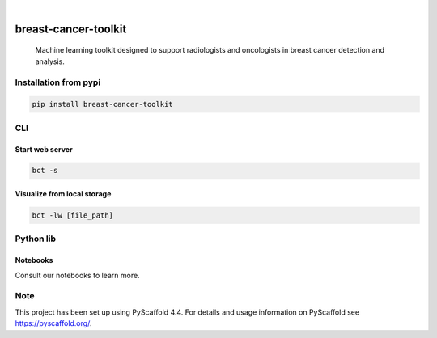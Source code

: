 .. image:: https://img.shields.io/badge/-PyScaffold-005CA0?logo=pyscaffold
    :alt: Project generated with PyScaffold
    :target: https://pyscaffold.org/

.. image:: https://img.shields.io/pypi/v/breast-cancer-toolkit.svg
        :alt: PyPI-Server
        :target: https://pypi.org/project/breast-cancer-toolkit/


|

=====================
breast-cancer-toolkit
=====================


    Machine learning toolkit designed to support radiologists and oncologists in breast cancer detection and analysis.


Installation from pypi
======================

.. code-block:: bash

   pip install breast-cancer-toolkit


CLI
============


Start web server
++++++++++++++++

.. code-block:: bash

   bct -s

Visualize from local storage
++++++++++++++++++++++++++++

.. code-block:: bash

   bct -lw [file_path]


Python lib
==========

Notebooks
++++++++++++++++

Consult our notebooks to learn more.


Note
====

This project has been set up using PyScaffold 4.4. For details and usage
information on PyScaffold see https://pyscaffold.org/.
